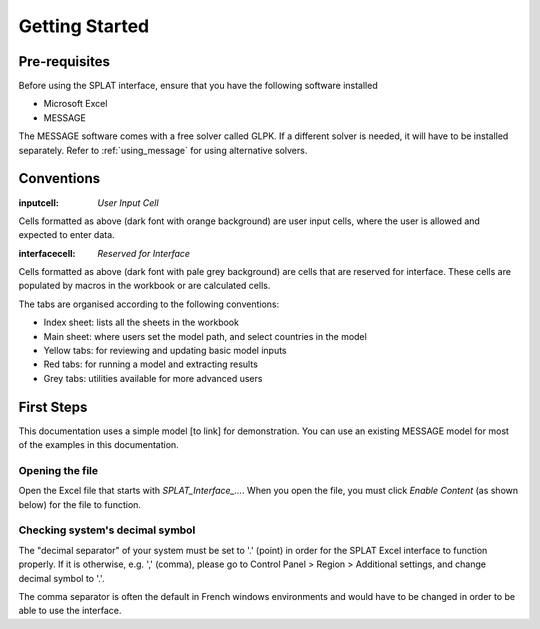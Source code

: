 .. role:: inputcell
    :class: inputcell
.. role:: interfacecell
    :class: interfacecell

Getting Started
===============

.. _prerequisites:

Pre-requisites
--------------
Before using the SPLAT interface, ensure that you have the following software installed

-	Microsoft Excel
-	MESSAGE

The MESSAGE software comes with a free solver called GLPK. If a different solver is needed, it will have to be installed separately. Refer to :ref:`using_message` for using alternative solvers.

.. _conventions:

Conventions
----------------

:inputcell: `User Input Cell`

Cells formatted as above (dark font with orange background) are user input cells, where the user is allowed and expected to enter data.

:interfacecell: `Reserved for Interface`

Cells formatted as above (dark font with pale grey background) are cells that are reserved for interface. These cells are populated by macros in the workbook or are calculated cells.

The tabs are organised according to the following conventions:

-	Index sheet: lists all the sheets in the workbook
-	Main sheet: where users set the model path, and select countries in the model
-	Yellow tabs: for reviewing and updating basic model inputs
-	Red tabs: for running a model and extracting results
-	Grey tabs: utilities available for more advanced users

.. _first_steps:

First Steps
--------------
This documentation uses a simple model [to link] for demonstration. You can use an existing MESSAGE model for most of the examples in this documentation.

.. _opening_file:

Opening the file
++++++++++++++++
Open the Excel file that starts with *SPLAT_Interface_...*. When you open the file, you must click *Enable Content* (as shown below) for the file to function.

.. image:: getting_started_opening_file.PNG

.. _checking_decimal:

Checking system's decimal symbol
++++++++++++++++++++++++++++++++++
The "decimal separator" of your system must be set to '.' (point) in order for the SPLAT Excel interface to function properly. If it is otherwise, e.g. ',' (comma), please go to Control Panel > Region > Additional settings, and change decimal symbol to '.'.

The comma separator is often the default in French windows environments and would have to be changed in order to be able to use the interface.

